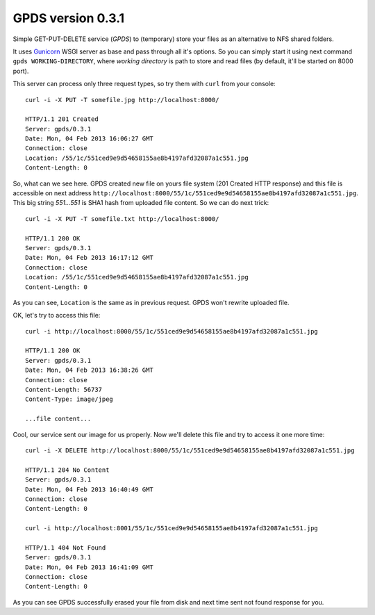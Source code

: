 ====================
 GPDS version 0.3.1
====================

Simple GET-PUT-DELETE service (*GPDS*) to (temporary) store your files as an alternative to NFS shared folders.

It uses Gunicorn_ WSGI server as base and pass through all it's options. So you can simply start it using next command ``gpds WORKING-DIRECTORY``, where *working directory* is path to store and read files (by default, it'll be started on 8000 port).

.. _Gunicorn: http://gunicorn.org/

This server can process only three request types, so try them with ``curl`` from your console::

    curl -i -X PUT -T somefile.jpg http://localhost:8000/

    HTTP/1.1 201 Created
    Server: gpds/0.3.1
    Date: Mon, 04 Feb 2013 16:06:27 GMT
    Connection: close
    Location: /55/1c/551ced9e9d54658155ae8b4197afd32087a1c551.jpg
    Content-Length: 0

So, what can we see here. GPDS created new file on yours file system (201 Created HTTP response) and this file is accessible on next address ``http://localhost:8000/55/1c/551ced9e9d54658155ae8b4197afd32087a1c551.jpg``. This big string *551...551* is SHA1 hash from uploaded file content. So we can do next trick::

    curl -i -X PUT -T somefile.txt http://localhost:8000/

    HTTP/1.1 200 OK
    Server: gpds/0.3.1
    Date: Mon, 04 Feb 2013 16:17:12 GMT
    Connection: close
    Location: /55/1c/551ced9e9d54658155ae8b4197afd32087a1c551.jpg
    Content-Length: 0

As you can see, ``Location`` is the same as in previous request. GPDS won't rewrite uploaded file.

OK, let's try to access this file::

    curl -i http://localhost:8000/55/1c/551ced9e9d54658155ae8b4197afd32087a1c551.jpg

    HTTP/1.1 200 OK
    Server: gpds/0.3.1
    Date: Mon, 04 Feb 2013 16:38:26 GMT
    Connection: close
    Content-Length: 56737
    Content-Type: image/jpeg

    ...file content...

Cool, our service sent our image for us properly. Now we'll delete this file and try to access it one more time::

    curl -i -X DELETE http://localhost:8000/55/1c/551ced9e9d54658155ae8b4197afd32087a1c551.jpg

    HTTP/1.1 204 No Content
    Server: gpds/0.3.1
    Date: Mon, 04 Feb 2013 16:40:49 GMT
    Connection: close
    Content-Length: 0

    curl -i http://localhost:8001/55/1c/551ced9e9d54658155ae8b4197afd32087a1c551.jpg

    HTTP/1.1 404 Not Found
    Server: gpds/0.3.1
    Date: Mon, 04 Feb 2013 16:41:09 GMT
    Connection: close
    Content-Length: 0

As you can see GPDS successfully erased your file from disk and next time sent not found response for you.